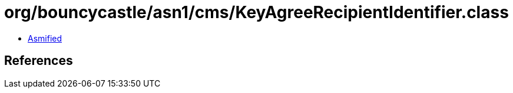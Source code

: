 = org/bouncycastle/asn1/cms/KeyAgreeRecipientIdentifier.class

 - link:KeyAgreeRecipientIdentifier-asmified.java[Asmified]

== References

